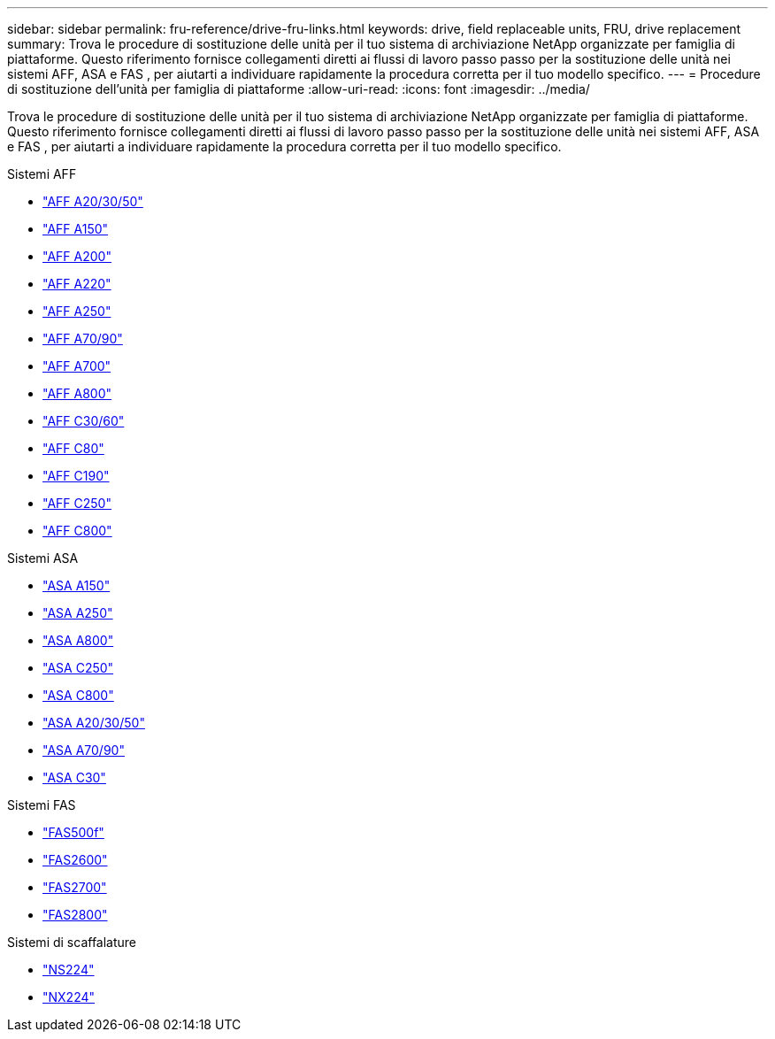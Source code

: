 ---
sidebar: sidebar 
permalink: fru-reference/drive-fru-links.html 
keywords: drive, field replaceable units, FRU, drive replacement 
summary: Trova le procedure di sostituzione delle unità per il tuo sistema di archiviazione NetApp organizzate per famiglia di piattaforme.  Questo riferimento fornisce collegamenti diretti ai flussi di lavoro passo passo per la sostituzione delle unità nei sistemi AFF, ASA e FAS , per aiutarti a individuare rapidamente la procedura corretta per il tuo modello specifico. 
---
= Procedure di sostituzione dell'unità per famiglia di piattaforme
:allow-uri-read: 
:icons: font
:imagesdir: ../media/


[role="lead"]
Trova le procedure di sostituzione delle unità per il tuo sistema di archiviazione NetApp organizzate per famiglia di piattaforme.  Questo riferimento fornisce collegamenti diretti ai flussi di lavoro passo passo per la sostituzione delle unità nei sistemi AFF, ASA e FAS , per aiutarti a individuare rapidamente la procedura corretta per il tuo modello specifico.

[role="tabbed-block"]
====
.Sistemi AFF
--
* link:../a20-30-50/drive-replace.html["AFF A20/30/50"]
* link:../a150/drive-replace.html["AFF A150"]
* link:../a200/drive-replace.html["AFF A200"]
* link:../a220/drive-replace.html["AFF A220"]
* link:../a250/drive-replace.html["AFF A250"]
* link:../a70-90/drive-replace.html["AFF A70/90"]
* link:../a700s/drive-replace.html["AFF A700"]
* link:../a800/drive-replace.html["AFF A800"]
* link:../c30-60/drive-replace.html["AFF C30/60"]
* link:../c80/drive-replace.html["AFF C80"]
* link:../c190/drive-replace.html["AFF C190"]
* link:../c250/drive-replace.html["AFF C250"]
* link:../c800/drive-replace.html["AFF C800"]


--
.Sistemi ASA
--
* link:../asa150/drive-replace.html["ASA A150"]
* link:../asa250/drive-replace.html["ASA A250"]
* link:../asa800/drive-replace.html["ASA A800"]
* link:../asa-c250/drive-replace.html["ASA C250"]
* link:../asa-c800/drive-replace.html["ASA C800"]
* link:../asa-r2-a20-30-50/drive-replace.html["ASA A20/30/50"]
* link:../asa-r2-70-90/drive-replace.html["ASA A70/90"]
* link:../asa-r2-c30/drive-replace.html["ASA C30"]


--
.Sistemi FAS
--
* link:../fas500f/drive-replace.html["FAS500f"]
* link:../fas2600/drive-replace.html["FAS2600"]
* link:../fas2700/drive-replace.html["FAS2700"]
* link:../fas2800/drive-replace.html["FAS2800"]


--
.Sistemi di scaffalature
--
* link:../ns224/service-replace-drive.html["NS224"]
* link:../nx224/service-replace-drive.html["NX224"]


--
====